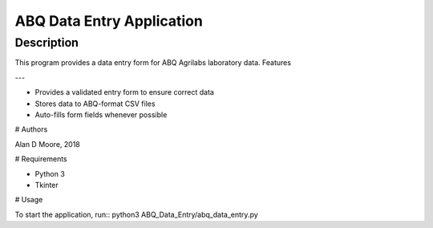 ============================
ABQ Data Entry Application
============================
Description
===========
This program provides a data entry form for ABQ Agrilabs laboratory data.
Features

---

- Provides a validated entry form to ensure correct data
- Stores data to ABQ-format CSV files
- Auto-fills form fields whenever possible

# Authors

Alan D Moore, 2018

# Requirements

- Python 3
- Tkinter

# Usage

To start the application, run::
python3 ABQ_Data_Entry/abq_data_entry.py
